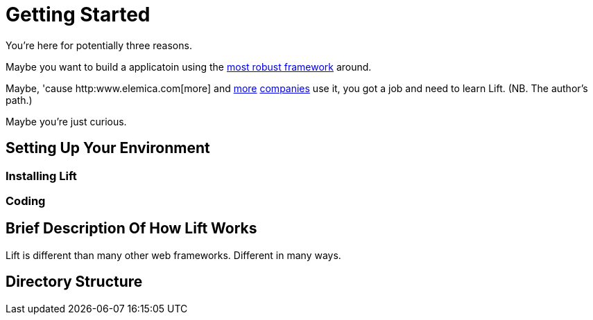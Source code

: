 = Getting Started

You're here for potentially three reasons.

Maybe you want to build a applicatoin using the
http://seventhings.liftweb.net/[most robust framework] around.

Maybe, 'cause http:www.elemica.com[more] and
http://foursquare.com/[more] http://vibe.novell.com/[companies] use
it, you got a job and need to learn Lift. (NB. The author's path.)

Maybe you're just curious.

== Setting Up Your Environment

=== Installing Lift

=== Coding

== Brief Description Of How Lift Works

Lift is different than many other web frameworks. Different in many ways.

== Directory Structure



